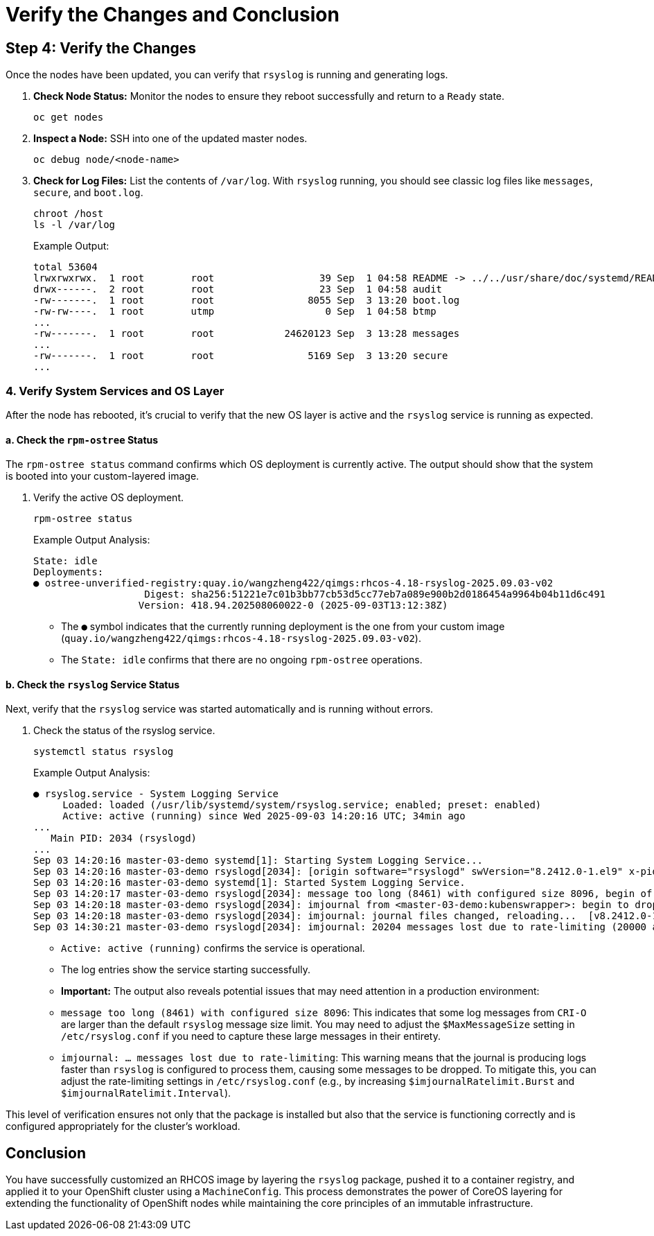 = Verify the Changes and Conclusion

[#step4]
== Step 4: Verify the Changes

Once the nodes have been updated, you can verify that `rsyslog` is running and generating logs.

. *Check Node Status:* Monitor the nodes to ensure they reboot successfully and return to a `Ready` state.
+
[source,bash,role=execute]
----
oc get nodes
----

. *Inspect a Node:* SSH into one of the updated master nodes.
+
[source,bash,role=execute]
----
oc debug node/<node-name>
----

. *Check for Log Files:* List the contents of `/var/log`. With `rsyslog` running, you should see classic log files like `messages`, `secure`, and `boot.log`.
+
[source,bash,role=execute]
----
chroot /host
ls -l /var/log
----
+
.Example Output:
....
total 53604
lrwxrwxrwx.  1 root        root                  39 Sep  1 04:58 README -> ../../usr/share/doc/systemd/README.logs
drwx------.  2 root        root                  23 Sep  1 04:58 audit
-rw-------.  1 root        root                8055 Sep  3 13:20 boot.log
-rw-rw----.  1 root        utmp                   0 Sep  1 04:58 btmp
...
-rw-------.  1 root        root            24620123 Sep  3 13:28 messages
...
-rw-------.  1 root        root                5169 Sep  3 13:20 secure
...
....

=== 4. Verify System Services and OS Layer

After the node has rebooted, it's crucial to verify that the new OS layer is active and the `rsyslog` service is running as expected.

==== a. Check the `rpm-ostree` Status

The `rpm-ostree status` command confirms which OS deployment is currently active. The output should show that the system is booted into your custom-layered image.

. Verify the active OS deployment.
+
[source,bash,role=execute]
----
rpm-ostree status
----
+
.Example Output Analysis:
....
State: idle
Deployments:
● ostree-unverified-registry:quay.io/wangzheng422/qimgs:rhcos-4.18-rsyslog-2025.09.03-v02
                   Digest: sha256:51221e7c01b3bb77cb53d5cc77eb7a089e900b2d0186454a9964b04b11d6c491
                  Version: 418.94.202508060022-0 (2025-09-03T13:12:38Z)
....
- The `●` symbol indicates that the currently running deployment is the one from your custom image (`quay.io/wangzheng422/qimgs:rhcos-4.18-rsyslog-2025.09.03-v02`).
- The `State: idle` confirms that there are no ongoing `rpm-ostree` operations.

==== b. Check the `rsyslog` Service Status

Next, verify that the `rsyslog` service was started automatically and is running without errors.

. Check the status of the rsyslog service.
+
[source,bash,role=execute]
----
systemctl status rsyslog
----
+
.Example Output Analysis:
....
● rsyslog.service - System Logging Service
     Loaded: loaded (/usr/lib/systemd/system/rsyslog.service; enabled; preset: enabled)
     Active: active (running) since Wed 2025-09-03 14:20:16 UTC; 34min ago
...
   Main PID: 2034 (rsyslogd)
...
Sep 03 14:20:16 master-03-demo systemd[1]: Starting System Logging Service...
Sep 03 14:20:16 master-03-demo rsyslogd[2034]: [origin software="rsyslogd" swVersion="8.2412.0-1.el9" x-pid="2034" x-info="https://www.rsyslog.com"] start
Sep 03 14:20:16 master-03-demo systemd[1]: Started System Logging Service.
Sep 03 14:20:17 master-03-demo rsyslogd[2034]: message too long (8461) with configured size 8096, begin of message is: time="2025-09-03 13:49:49.187181490Z" level=info msg="Current CRI-O c>
Sep 03 14:20:18 master-03-demo rsyslogd[2034]: imjournal from <master-03-demo:kubenswrapper>: begin to drop messages due to rate-limiting
Sep 03 14:20:18 master-03-demo rsyslogd[2034]: imjournal: journal files changed, reloading...  [v8.2412.0-1.el9 try https://www.rsyslog.com/e/0 ]
Sep 03 14:30:21 master-03-demo rsyslogd[2034]: imjournal: 20204 messages lost due to rate-limiting (20000 allowed within 600 seconds)
....
- `Active: active (running)` confirms the service is operational.
- The log entries show the service starting successfully.
- *Important:* The output also reveals potential issues that may need attention in a production environment:
    - `message too long (8461) with configured size 8096`: This indicates that some log messages from `CRI-O` are larger than the default `rsyslog` message size limit. You may need to adjust the `$MaxMessageSize` setting in `/etc/rsyslog.conf` if you need to capture these large messages in their entirety.
    - `imjournal: ... messages lost due to rate-limiting`: This warning means that the journal is producing logs faster than `rsyslog` is configured to process them, causing some messages to be dropped. To mitigate this, you can adjust the rate-limiting settings in `/etc/rsyslog.conf` (e.g., by increasing `$imjournalRatelimit.Burst` and `$imjournalRatelimit.Interval`).

This level of verification ensures not only that the package is installed but also that the service is functioning correctly and is configured appropriately for the cluster's workload.

== Conclusion

You have successfully customized an RHCOS image by layering the `rsyslog` package, pushed it to a container registry, and applied it to your OpenShift cluster using a `MachineConfig`. This process demonstrates the power of CoreOS layering for extending the functionality of OpenShift nodes while maintaining the core principles of an immutable infrastructure.
